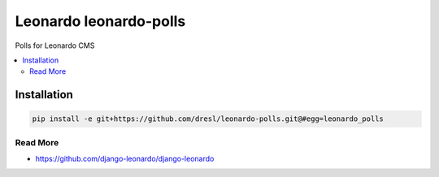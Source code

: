 
==========================
Leonardo leonardo-polls
==========================

Polls for Leonardo CMS

.. contents::
    :local:

Installation
------------

.. code-block:: bash

    pip install -e git+https://github.com/dresl/leonardo-polls.git@#egg=leonardo_polls

Read More
=========

* https://github.com/django-leonardo/django-leonardo
